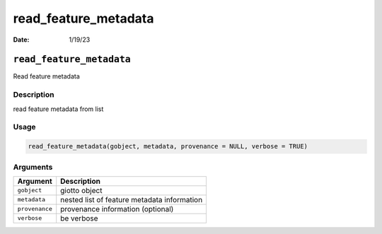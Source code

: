 =====================
read_feature_metadata
=====================

:Date: 1/19/23

``read_feature_metadata``
=========================

Read feature metadata

Description
-----------

read feature metadata from list

Usage
-----

.. code:: r

   read_feature_metadata(gobject, metadata, provenance = NULL, verbose = TRUE)

Arguments
---------

============== ===========================================
Argument       Description
============== ===========================================
``gobject``    giotto object
``metadata``   nested list of feature metadata information
``provenance`` provenance information (optional)
``verbose``    be verbose
============== ===========================================
